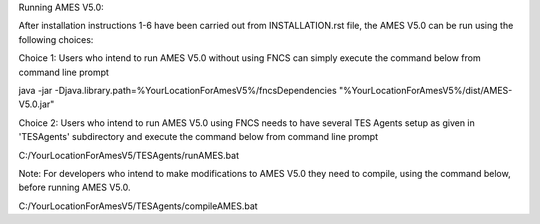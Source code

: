 
Running AMES V5.0:

After installation instructions 1-6 have been carried out from INSTALLATION.rst file, the AMES V5.0 can be run using the following choices:

Choice 1: Users who intend to run AMES V5.0 without using FNCS can simply execute the command below from command line prompt

java -jar -Djava.library.path=%YourLocationForAmesV5%/fncsDependencies "%YourLocationForAmesV5%/dist/AMES-V5.0.jar"

Choice 2: Users who intend to run AMES V5.0 using FNCS needs to have several TES Agents setup as given in 'TESAgents' subdirectory and 
execute the command below from command line prompt

C:/YourLocationForAmesV5/TESAgents/runAMES.bat

Note: For developers who intend to make modifications to AMES V5.0 they need to compile, using the command below, before running AMES V5.0.

C:/YourLocationForAmesV5/TESAgents/compileAMES.bat
